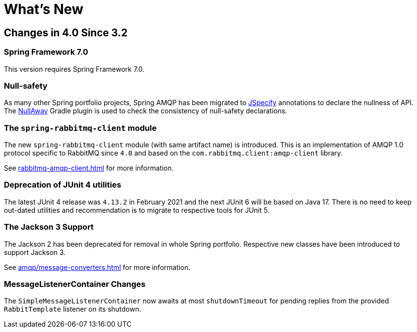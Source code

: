 [[whats-new]]
= What's New
:page-section-summary-toc: 1

[[changes-in-4-2-since-3-2]]
== Changes in 4.0 Since 3.2

[[spring-framework-7-0]]
=== Spring Framework 7.0

This version requires Spring Framework 7.0.

[[x40-null-away]]
=== Null-safety

As many other Spring portfolio projects, Spring AMQP has been migrated to https://jspecify.dev/docs/start-here[JSpecify] annotations to declare the nullness of API.
The https://github.com/uber/NullAway[NullAway] Gradle plugin is used to check the consistency of null-safety declarations.

[[x40-rabbitmq-amqp-client]]
=== The `spring-rabbitmq-client` module

The new `spring-rabbitmq-client` module (with same artifact name) is introduced.
This is an implementation of AMQP 1.0 protocol specific to RabbitMQ since `4.0` and based on the `com.rabbitmq.client:amqp-client` library.

See xref:rabbitmq-amqp-client.adoc[] for more information.

[[x40-junit4-deprecation]]
=== Deprecation of JUnit 4 utilities

The latest JUnit 4 release was `4.13.2` in February 2021 and the next JUnit 6 will be based on Java 17.
There is no need to keep out-dated utilities and recommendation is to migrate to respective tools for JUnit 5.

[[x40-jackson3-support]]
=== The Jackson 3 Support

The Jackson 2 has been deprecated for removal in whole Spring portfolio.
Respective new classes have been introduced to support Jackson 3.

See xref:amqp/message-converters.adoc[] for more information.

[[x40-smlc-changes]]
=== MessageListenerContainer Changes

The `SimpleMessageListenerContainer` now awaits at most `shutdownTimeout` for pending replies from the provided `RabbitTemplate` listener on its shutdown.

